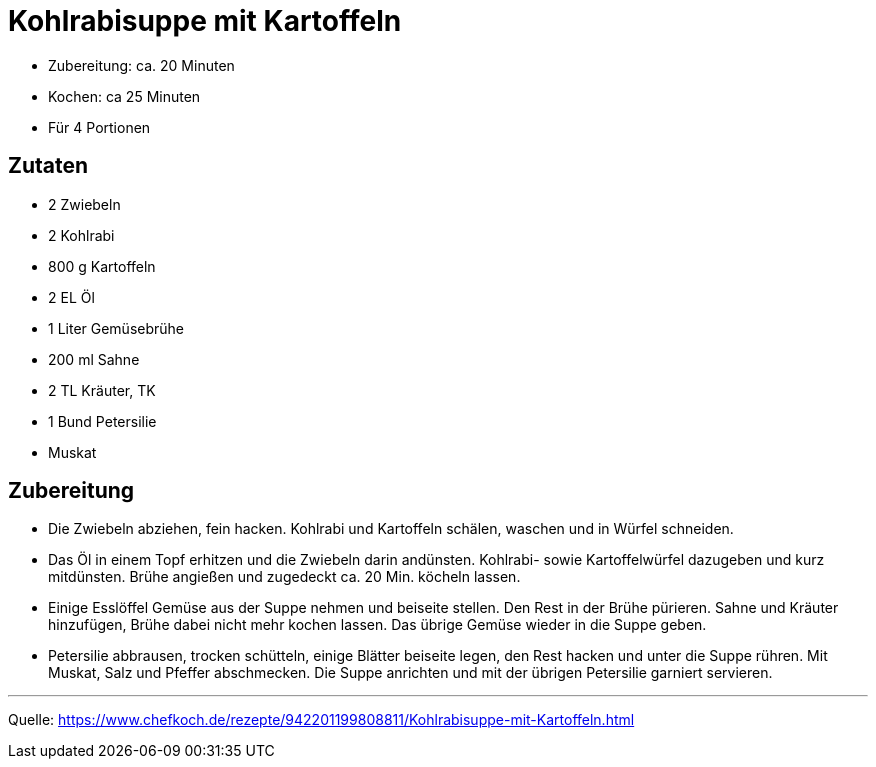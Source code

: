 = Kohlrabisuppe mit Kartoffeln


* Zubereitung: ca. 20 Minuten
* Kochen: ca 25 Minuten
* Für 4 Portionen

== Zutaten

- 2 Zwiebeln
- 2 Kohlrabi
- 800 g	Kartoffeln
- 2 EL Öl
- 1 Liter Gemüsebrühe
- 200 ml Sahne
- 2 TL Kräuter, TK
- 1 Bund Petersilie
- Muskat

== Zubereitung

- Die Zwiebeln abziehen, fein hacken. Kohlrabi und Kartoffeln schälen, waschen und
in Würfel schneiden.

- Das Öl in einem Topf erhitzen und die Zwiebeln darin andünsten. Kohlrabi- sowie
Kartoffelwürfel dazugeben und kurz mitdünsten. Brühe angießen und zugedeckt ca.
20 Min. köcheln lassen.

- Einige Esslöffel Gemüse aus der Suppe nehmen und beiseite stellen. Den Rest in
der Brühe pürieren. Sahne und Kräuter hinzufügen, Brühe dabei nicht mehr kochen
lassen. Das übrige Gemüse wieder in die Suppe geben.

- Petersilie abbrausen, trocken schütteln, einige Blätter beiseite legen, den Rest
hacken und unter die Suppe rühren. Mit Muskat, Salz und Pfeffer abschmecken. Die
Suppe anrichten und mit der übrigen Petersilie garniert servieren.

---

Quelle: https://www.chefkoch.de/rezepte/942201199808811/Kohlrabisuppe-mit-Kartoffeln.html
